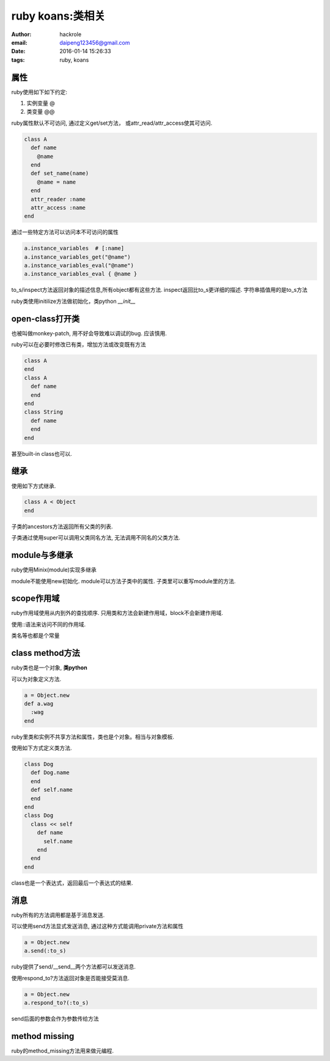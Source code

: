 ruby koans:类相关
=================

:author: hackrole
:email: daipeng123456@gmail.com
:date: 2016-01-14 15:26:33
:tags: ruby, koans


属性
----

ruby使用如下如下约定:

1) 实例变量 @

2) 类变量 @@

.. code-block:: ruby
   :linenos: inline

    class A
      def initialize(name, world)
        @name = name
        @@world = world
      end
    end


ruby属性默认不可访问, 通过定义get/set方法， 或attr_read/attr_access使其可访问.

.. code-block:: ruby

    class A
      def name
        @name
      end
      def set_name(name)
        @name = name
      end
      attr_reader :name
      attr_access :name
    end

通过一些特定方法可以访问本不可访问的属性

.. code-block:: ruby

    a.instance_variables  # [:name]
    a.instance_variables_get("@name")
    a.instance_variables_eval("@name")
    a.instance_variables_eval { @name }

to_s/inspect方法返回对象的描述信息,所有object都有这些方法.
inspect返回比to_s更详细的描述.
字符串插值用的是to_s方法

ruby类使用initilize方法做初始化，类python `__init__`

open-class打开类
----------------

也被叫做monkey-patch, 用不好会导致难以调试的bug. 应该慎用.

ruby可以在必要时修改已有类，增加方法或改变既有方法

.. code-block:: ruby

    class A
    end
    class A
      def name
      end
    end
    class String
      def name
      end
    end

甚至built-in class也可以.

继承
----

使用如下方式继承.

.. code-block:: ruby

    class A < Object
    end

子类的ancestors方法返回所有父类的列表.

子类通过使用super可以调用父类同名方法, 无法调用不同名的父类方法.

module与多继承
--------------

ruby使用Minix(module)实现多继承

.. code-block: ruby

    module A
      def name
        @name
      end
    end
    class A
      include A
    end

module不能使用new初始化.
module可以方法子类中的属性.
子类里可以重写module里的方法.

scope作用域
-----------

ruby作用域使用从内到外的查找顺序.
只用类和方法会新建作用域，block不会新建作用域.

使用::语法来访问不同的作用域.

.. code-block: ruby

  ::global

  Name::Class:CONS

类名等也都是个常量


class method方法
----------------

ruby类也是一个对象, **类python**

可以为对象定义方法.

.. code-block:: ruby

    a = Object.new
    def a.wag
      :wag
    end

ruby里类和实例不共享方法和属性，类也是个对象。相当与对象模板.

使用如下方式定义类方法.

.. code-block:: ruby

    class Dog
      def Dog.name
      end
      def self.name
      end
    end
    class Dog
      class << self
        def name
          self.name
        end
      end
    end

class也是一个表达式，返回最后一个表达式的结果.

消息
----

ruby所有的方法调用都是基于消息发送.

可以使用send方法显式发送消息, 通过这种方式能调用private方法和属性

.. code-block:: ruby

    a = Object.new
    a.send(:to_s)

ruby提供了send/__send__两个方法都可以发送消息.

使用respond_to?方法返回对象是否能接受莫消息.

.. code-block:: ruby

    a = Object.new
    a.respond_to?(:to_s)

send后面的参数会作为参数传给方法

method missing
--------------

ruby的method_missing方法用来做元编程.
